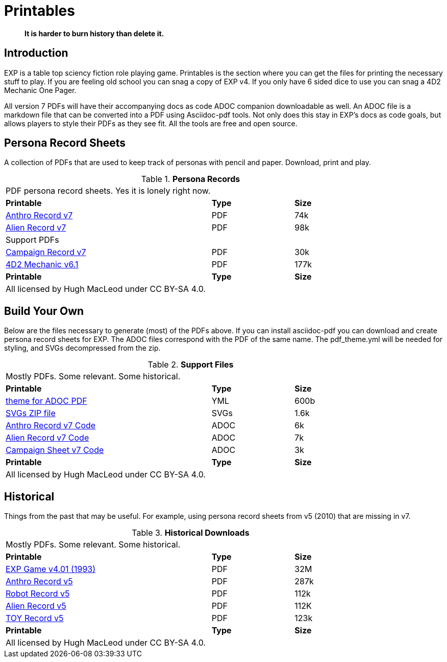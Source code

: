 = Printables

[quote]
____
*It is harder to burn history than delete it.*
____

== Introduction
EXP is a table top sciency fiction role playing game.
Printables is the section where you can get the files for printing the necessary stuff to play.
If you are feeling old school you can snag a copy of EXP v4. 
If you only have 6 sided dice to use you can snag a 4D2 Mechanic One Pager. 

All version 7 PDFs will have their accompanying docs as code ADOC companion downloadable as well.
An ADOC file is a markdown file that can be converted into a PDF using Asciidoc-pdf tools. 
Not only does this stay in EXP's docs as code goals, but allows players to style their PDFs as they see fit. 
All the tools are free and open source.


== Persona Record Sheets
A collection of PDFs that are used to keep track of personas with pencil and paper.
Download, print and play.

// Table Download for Print
.*Persona Records*
[width="85%",cols="<5,^2,^2",frame="all", stripes="even"]
|===
3+<|PDF persona record sheets. Yes it is lonely right now. 
s|Printable
s|Type
s|Size

|xref:ROOT:attachment$anthro_record_v7.pdf[Anthro Record v7]
|PDF
|74k

|xref:ROOT:attachment$alien_record_v7.pdf[Alien Record v7]
|PDF
|98k

3+^|Support PDFs


|xref:ROOT:attachment$campaign_sheet_v7.pdf[Campaign Record v7]
|PDF
|30k

|xref:ROOT:attachment$4d2_mechanic_v61.pdf[4D2 Mechanic v6.1]
|PDF
|177k


s|Printable
s|Type
s|Size
3+<|All licensed by Hugh MacLeod under CC BY-SA 4.0.
|===

== Build Your Own 
Below are the files necessary to generate (most) of the PDFs above.
If you can install asciidoc-pdf you can download and create persona record sheets for EXP.
The ADOC files correspond with the PDF of the same name.
The pdf_theme.yml will be needed for styling, and SVGs decompressed from the zip.

.*Support Files*
[width="85%",cols="<5,^2,^2",frame="all", stripes="even"]
|===
3+<|Mostly PDFs. Some relevant. Some historical.
s|Printable
s|Type
s|Size

|xref:ROOT:attachment$pdf_theme.yml[theme for ADOC PDF]
|YML
|600b

|xref:ROOT:attachment$pdf_svgs.zip[SVGs ZIP file]
|SVGs
|1.6k

|xref:ROOT:attachment$anthro_record_v7.adoc[Anthro Record v7 Code]
|ADOC
|6k

|xref:ROOT:attachment$alien_record_v7.adoc[Alien Record v7 Code]
|ADOC
|7k

|xref:ROOT:attachment$campaign_sheet_v7[Campaign Sheet v7 Code]
|ADOC
|3k

s|Printable
s|Type
s|Size
3+<|All licensed by Hugh MacLeod under CC BY-SA 4.0.
|===

== Historical
Things from the past that may be useful. 
For example, using persona record sheets from v5 (2010) that are missing in v7. 

.*Historical Downloads*
[width="85%",cols="<5,^2,^2",frame="all", stripes="even"]
|===
3+<|Mostly PDFs. Some relevant. Some historical.
s|Printable
s|Type
s|Size

|xref:ROOT:attachment$exp_game_v401.pdf[EXP Game v4.01 (1993)]
|PDF
|32M

|xref:ROOT:attachment$anthro_record_sheet_v5.pdf[Anthro Record v5]
|PDF
|287k

|xref:ROOT:attachment$robot_record_v5.pdf[Robot Record v5]
|PDF
|112k

|xref:ROOT:attachment$alien_record_sheet_v5.pdf[Alien Record v5]
|PDF
|112K

|xref:ROOT:attachment$toy_record_v5.pdf[TOY Record v5]
|PDF
|123k

s|Printable
s|Type
s|Size
3+<|All licensed by Hugh MacLeod under CC BY-SA 4.0.
|===


// fix theme.yml file is missing for PDF
// fix .svg are missing for PDFs
